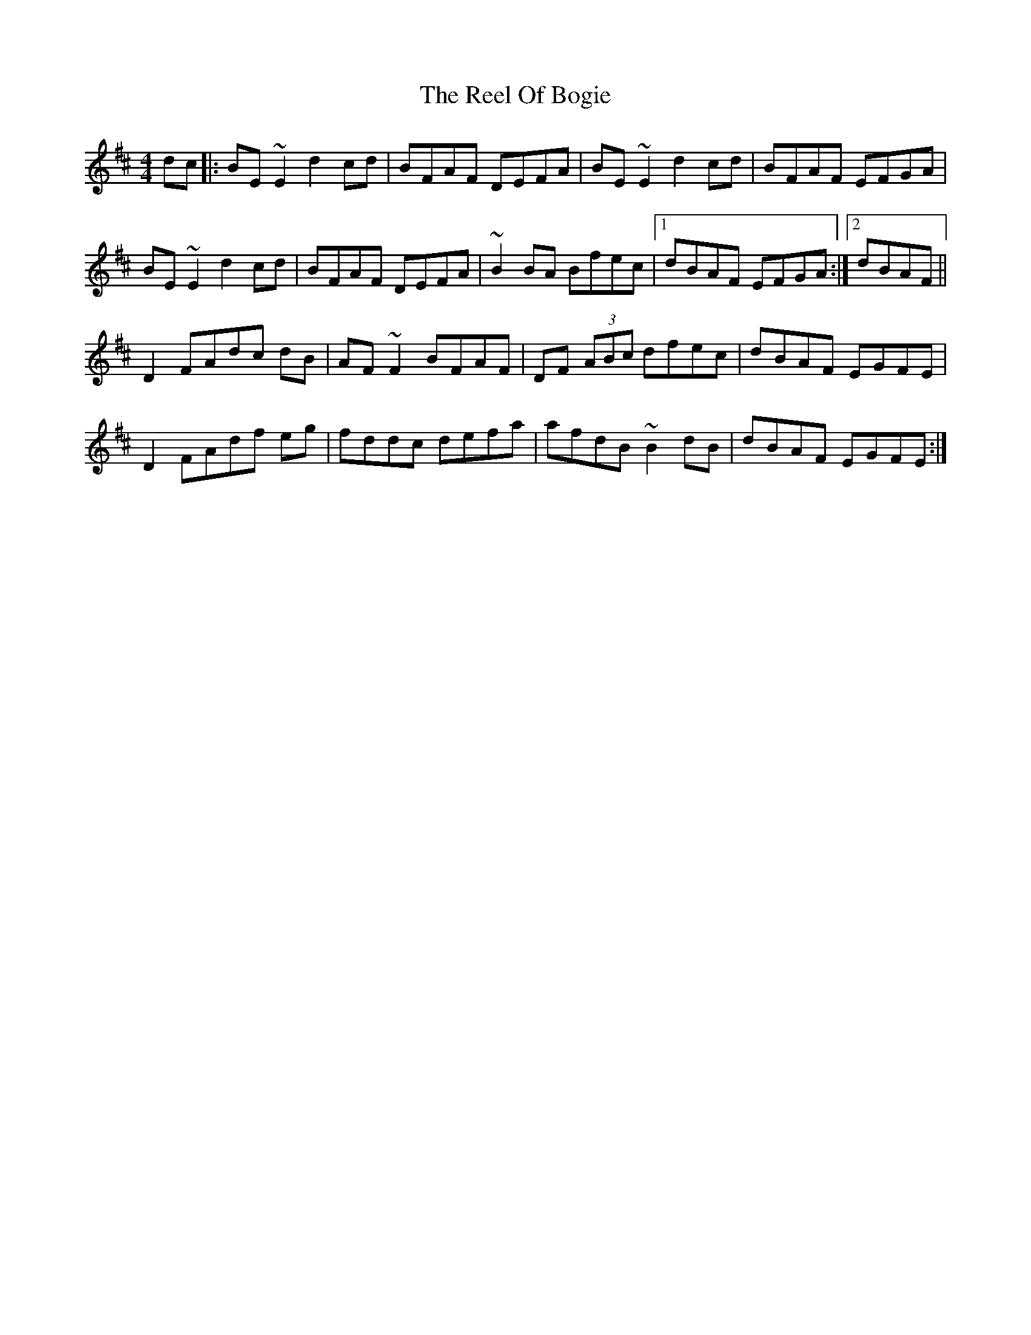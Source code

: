 X: 34173
T: Reel Of Bogie, The
R: reel
M: 4/4
K: Edorian
dc|:BE ~E2 d2 cd|BFAF DEFA|BE ~E2 d2 cd|BFAF EFGA|
BE ~E2 d2 cd|BFAF DEFA|~B2 BA Bfec|1 dBAF EFGA:|2 dBAF||
D2 FAdc dB|AF ~F2 BFAF|DF (3ABc dfec|dBAF EGFE|
D2 FAdf eg|fddc defa|afdB ~B2 dB|dBAF EGFE:|

